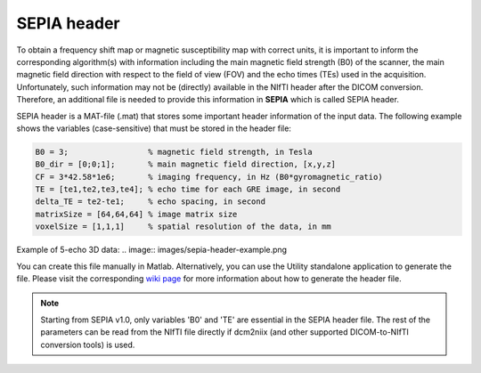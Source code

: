 .. _gettingstart-sepia-header:
.. _sepia-header:
.. role::  raw-html(raw)
    :format: html

SEPIA header
============

To obtain a frequency shift map or magnetic susceptibility map with correct units, it is important to inform the corresponding algorithm(s) with information including the main magnetic field strength (B0) of the scanner, the main magnetic field direction with respect to the field of view (FOV) and the echo times (TEs) used in the acquisition. Unfortunately, such information may not be (directly) available in the NIfTI header after the DICOM conversion. Therefore, an additional file is needed to provide this information in **SEPIA** which is called SEPIA header.

SEPIA header is a MAT-file (.mat) that stores some important header information of the input data. The following example shows the variables (case-sensitive) that must be stored in the header file:

.. code-block:: matlab

	B0 = 3;			% magnetic field strength, in Tesla
	B0_dir = [0;0;1];	% main magnetic field direction, [x,y,z]
	CF = 3*42.58*1e6;	% imaging frequency, in Hz (B0*gyromagnetic_ratio)
	TE = [te1,te2,te3,te4]; % echo time for each GRE image, in second 
	delta_TE = te2-te1;	% echo spacing, in second
	matrixSize = [64,64,64]	% image matrix size
	voxelSize = [1,1,1]	% spatial resolution of the data, in mm

Example of 5-echo 3D data:
.. image:: images/sepia-header-example.png

You can create this file manually in Matlab. Alternatively, you can use the Utility standalone application to generate the file. Please visit the corresponding `wiki page <https://github.com/kschan0214/sepia/wiki/Get-header-info>`_ for more information about how to generate the header file. 

.. note:: Starting from SEPIA v1.0, only variables 'B0' and 'TE' are essential in the SEPIA header file. The rest of the parameters can be read from the NIfTI file directly if dcm2niix (and other supported DICOM-to-NIfTI conversion tools) is used.